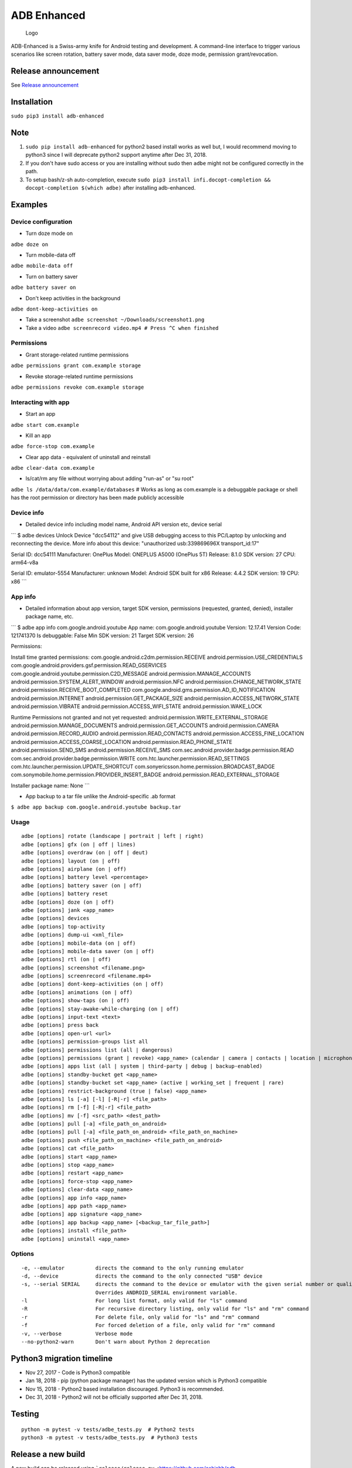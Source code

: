 ADB Enhanced |Downloads| |PyPI version| |Build Status| |CircleCI|
=================================================================

.. figure:: docs/logo.png
   :alt: Logo

   Logo

ADB-Enhanced is a Swiss-army knife for Android testing and development.
A command-line interface to trigger various scenarios like screen
rotation, battery saver mode, data saver mode, doze mode, permission
grant/revocation.

Release announcement
--------------------

See `Release
announcement <https://ashishb.net/tech/introducing-adb-enhanced-a-swiss-army-knife-for-android-development/>`__

Installation
------------

``sudo pip3 install adb-enhanced``

Note
----

1. ``sudo pip install adb-enhanced`` for python2 based install works as
   well but, I would recommend moving to python3 since I will deprecate
   python2 support anytime after Dec 31, 2018.
2. If you don't have sudo access or you are installing without sudo then
   ``adbe`` might not be configured correctly in the path.
3. To setup bash/z-sh auto-completion, execute
   ``sudo pip3 install infi.docopt-completion && docopt-completion $(which adbe)``
   after installing adb-enhanced.

Examples
--------

Device configuration
~~~~~~~~~~~~~~~~~~~~

-  Turn doze mode on

``adbe doze on``

-  Turn mobile-data off

``adbe mobile-data off``

-  Turn on battery saver

``adbe battery saver on``

-  Don't keep activities in the background

``adbe dont-keep-activities on``

-  Take a screenshot ``adbe screenshot ~/Downloads/screenshot1.png``

-  Take a video ``adbe screenrecord video.mp4 # Press ^C when finished``

Permissions
~~~~~~~~~~~

-  Grant storage-related runtime permissions

``adbe permissions grant com.example storage``

-  Revoke storage-related runtime permissions

``adbe permissions revoke com.example storage``

Interacting with app
~~~~~~~~~~~~~~~~~~~~

-  Start an app

``adbe start com.example``

-  Kill an app

``adbe force-stop com.example``

-  Clear app data - equivalent of uninstall and reinstall

``adbe clear-data com.example``

-  ls/cat/rm any file without worrying about adding "run-as" or "su
   root"

``adbe ls /data/data/com.example/databases`` # Works as long as
com.example is a debuggable package or shell has the root permission or
directory has been made publicly accessible

Device info
~~~~~~~~~~~

-  Detailed device info including model name, Android API version etc,
   device serial

\`\`\` $ adbe devices Unlock Device "dcc54112" and give USB debugging
access to this PC/Laptop by unlocking and reconnecting the device. More
info about this device: "unauthorized usb:339869696X transport\_id:17"

Serial ID: dcc54111 Manufacturer: OnePlus Model: ONEPLUS A5000 (OnePlus
5T) Release: 8.1.0 SDK version: 27 CPU: arm64-v8a

Serial ID: emulator-5554 Manufacturer: unknown Model: Android SDK built
for x86 Release: 4.4.2 SDK version: 19 CPU: x86 \`\`\`

App info
~~~~~~~~

-  Detailed information about app version, target SDK version,
   permissions (requested, granted, denied), installer package name,
   etc.

\`\`\` $ adbe app info com.google.android.youtube App name:
com.google.android.youtube Version: 12.17.41 Version Code: 121741370 Is
debuggable: False Min SDK version: 21 Target SDK version: 26

Permissions:

Install time granted permissions:
com.google.android.c2dm.permission.RECEIVE
android.permission.USE\_CREDENTIALS
com.google.android.providers.gsf.permission.READ\_GSERVICES
com.google.android.youtube.permission.C2D\_MESSAGE
android.permission.MANAGE\_ACCOUNTS
android.permission.SYSTEM\_ALERT\_WINDOW android.permission.NFC
android.permission.CHANGE\_NETWORK\_STATE
android.permission.RECEIVE\_BOOT\_COMPLETED
com.google.android.gms.permission.AD\_ID\_NOTIFICATION
android.permission.INTERNET android.permission.GET\_PACKAGE\_SIZE
android.permission.ACCESS\_NETWORK\_STATE android.permission.VIBRATE
android.permission.ACCESS\_WIFI\_STATE android.permission.WAKE\_LOCK

Runtime Permissions not granted and not yet requested:
android.permission.WRITE\_EXTERNAL\_STORAGE
android.permission.MANAGE\_DOCUMENTS android.permission.GET\_ACCOUNTS
android.permission.CAMERA android.permission.RECORD\_AUDIO
android.permission.READ\_CONTACTS
android.permission.ACCESS\_FINE\_LOCATION
android.permission.ACCESS\_COARSE\_LOCATION
android.permission.READ\_PHONE\_STATE android.permission.SEND\_SMS
android.permission.RECEIVE\_SMS
com.sec.android.provider.badge.permission.READ
com.sec.android.provider.badge.permission.WRITE
com.htc.launcher.permission.READ\_SETTINGS
com.htc.launcher.permission.UPDATE\_SHORTCUT
com.sonyericsson.home.permission.BROADCAST\_BADGE
com.sonymobile.home.permission.PROVIDER\_INSERT\_BADGE
android.permission.READ\_EXTERNAL\_STORAGE

Installer package name: None \`\`\`

-  App backup to a tar file unlike the Android-specific .ab format

``$ adbe app backup com.google.android.youtube backup.tar``

Usage
~~~~~

::

    adbe [options] rotate (landscape | portrait | left | right)
    adbe [options] gfx (on | off | lines)
    adbe [options] overdraw (on | off | deut)
    adbe [options] layout (on | off)
    adbe [options] airplane (on | off)
    adbe [options] battery level <percentage>
    adbe [options] battery saver (on | off)
    adbe [options] battery reset
    adbe [options] doze (on | off)
    adbe [options] jank <app_name>
    adbe [options] devices
    adbe [options] top-activity
    adbe [options] dump-ui <xml_file>
    adbe [options] mobile-data (on | off)
    adbe [options] mobile-data saver (on | off)
    adbe [options] rtl (on | off)
    adbe [options] screenshot <filename.png>
    adbe [options] screenrecord <filename.mp4>
    adbe [options] dont-keep-activities (on | off)
    adbe [options] animations (on | off)
    adbe [options] show-taps (on | off)
    adbe [options] stay-awake-while-charging (on | off)
    adbe [options] input-text <text>
    adbe [options] press back
    adbe [options] open-url <url>
    adbe [options] permission-groups list all
    adbe [options] permissions list (all | dangerous)
    adbe [options] permissions (grant | revoke) <app_name> (calendar | camera | contacts | location | microphone | phone | sensors | sms | storage)
    adbe [options] apps list (all | system | third-party | debug | backup-enabled)
    adbe [options] standby-bucket get <app_name>
    adbe [options] standby-bucket set <app_name> (active | working_set | frequent | rare)
    adbe [options] restrict-background (true | false) <app_name>
    adbe [options] ls [-a] [-l] [-R|-r] <file_path>
    adbe [options] rm [-f] [-R|-r] <file_path>
    adbe [options] mv [-f] <src_path> <dest_path>
    adbe [options] pull [-a] <file_path_on_android>
    adbe [options] pull [-a] <file_path_on_android> <file_path_on_machine>
    adbe [options] push <file_path_on_machine> <file_path_on_android>
    adbe [options] cat <file_path>
    adbe [options] start <app_name>
    adbe [options] stop <app_name>
    adbe [options] restart <app_name>
    adbe [options] force-stop <app_name>
    adbe [options] clear-data <app_name>
    adbe [options] app info <app_name>
    adbe [options] app path <app_name>
    adbe [options] app signature <app_name>
    adbe [options] app backup <app_name> [<backup_tar_file_path>]
    adbe [options] install <file_path>
    adbe [options] uninstall <app_name>

Options
~~~~~~~

::

    -e, --emulator          directs the command to the only running emulator
    -d, --device            directs the command to the only connected "USB" device
    -s, --serial SERIAL     directs the command to the device or emulator with the given serial number or qualifier.
                            Overrides ANDROID_SERIAL environment variable.
    -l                      For long list format, only valid for "ls" command
    -R                      For recursive directory listing, only valid for "ls" and "rm" command
    -r                      For delete file, only valid for "ls" and "rm" command
    -f                      For forced deletion of a file, only valid for "rm" command
    -v, --verbose           Verbose mode
    --no-python2-warn       Don't warn about Python 2 deprecation

Python3 migration timeline
--------------------------

-  Nov 27, 2017 - Code is Python3 compatible
-  Jan 18, 2018 - pip (python package manager) has the updated version
   which is Python3 compatible
-  Nov 15, 2018 - Python2 based installation discouraged. Python3 is
   recommended.
-  Dec 31, 2018 - Python2 will not be officially supported after Dec 31,
   2018.

Testing
-------

::

    python -m pytest -v tests/adbe_tests.py  # Python2 tests
    python3 -m pytest -v tests/adbe_tests.py  # Python3 tests

Release a new build
-------------------

A new build can be released using
```release/release.py`` <https://github.com/ashishb/adb-enhanced/blob/master/release/release.py>`__
script. A test release can be made using ``release.py test release`` and
a production release using ``release.py production release``

Updating docs for ReadTheDocs
-----------------------------

``pandoc --from=markdown --to=rst --output=docs/README.rst README.md && cd docs && make html``
You will have to do ``brew install pandoc`` if you are missing pandoc.

Note: The inspiration of this project came from
`android-scripts <https://github.com/dhelleberg/android-scripts>`__.

.. |Downloads| image:: http://pepy.tech/badge/adb-enhanced
   :target: http://pepy.tech/project/adb-enhanced
.. |PyPI version| image:: https://badge.fury.io/py/adb-enhanced.svg
   :target: https://badge.fury.io/py/adb-enhanced
.. |Build Status| image:: https://img.shields.io/travis/ashishb/adb-enhanced/master.svg?label=Travis%20CI
   :target: https://travis-ci.org/ashishb/adb-enhanced
.. |CircleCI| image:: https://img.shields.io/circleci/project/github/ashishb/adb-enhanced.svg?label=Circle%20CI
   :target: https://circleci.com/gh/ashishb/adb-enhanced

